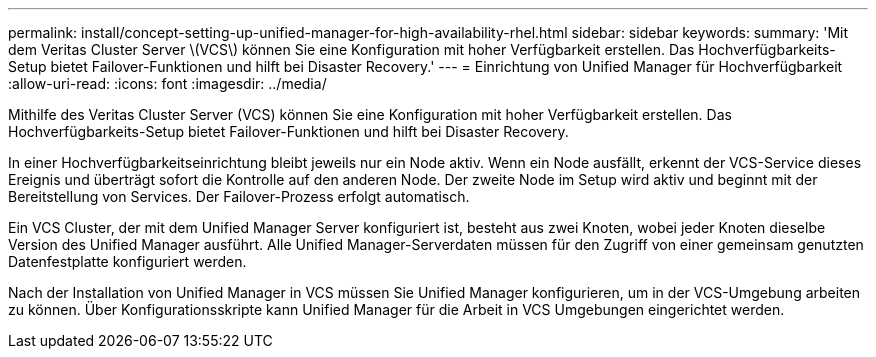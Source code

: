 ---
permalink: install/concept-setting-up-unified-manager-for-high-availability-rhel.html 
sidebar: sidebar 
keywords:  
summary: 'Mit dem Veritas Cluster Server \(VCS\) können Sie eine Konfiguration mit hoher Verfügbarkeit erstellen. Das Hochverfügbarkeits-Setup bietet Failover-Funktionen und hilft bei Disaster Recovery.' 
---
= Einrichtung von Unified Manager für Hochverfügbarkeit
:allow-uri-read: 
:icons: font
:imagesdir: ../media/


[role="lead"]
Mithilfe des Veritas Cluster Server (VCS) können Sie eine Konfiguration mit hoher Verfügbarkeit erstellen. Das Hochverfügbarkeits-Setup bietet Failover-Funktionen und hilft bei Disaster Recovery.

In einer Hochverfügbarkeitseinrichtung bleibt jeweils nur ein Node aktiv. Wenn ein Node ausfällt, erkennt der VCS-Service dieses Ereignis und überträgt sofort die Kontrolle auf den anderen Node. Der zweite Node im Setup wird aktiv und beginnt mit der Bereitstellung von Services. Der Failover-Prozess erfolgt automatisch.

Ein VCS Cluster, der mit dem Unified Manager Server konfiguriert ist, besteht aus zwei Knoten, wobei jeder Knoten dieselbe Version des Unified Manager ausführt. Alle Unified Manager-Serverdaten müssen für den Zugriff von einer gemeinsam genutzten Datenfestplatte konfiguriert werden.

Nach der Installation von Unified Manager in VCS müssen Sie Unified Manager konfigurieren, um in der VCS-Umgebung arbeiten zu können. Über Konfigurationsskripte kann Unified Manager für die Arbeit in VCS Umgebungen eingerichtet werden.
